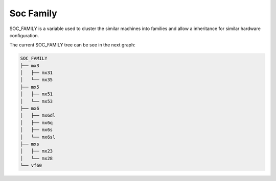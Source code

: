 Soc Family
============================

SOC_FAMILY is a variable used to cluster the similar machines into families and allow a inheritance for similar hardware configuration.

The current SOC_FAMILY tree can be see in the next graph:

.. code-block:: none

  SOC_FAMILY
  ├── mx3
  │   ├── mx31
  │   └── mx35
  ├── mx5
  │   ├── mx51
  │   └── mx53
  ├── mx6
  │   ├── mx6dl
  │   ├── mx6q
  │   ├── mx6s
  │   └── mx6sl
  ├── mxs
  │   ├── mx23
  │   └── mx28
  └── vf60


